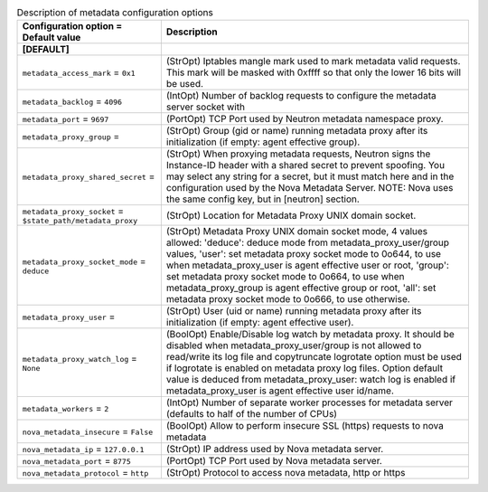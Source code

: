 ..
    Warning: Do not edit this file. It is automatically generated from the
    software project's code and your changes will be overwritten.

    The tool to generate this file lives in openstack-doc-tools repository.

    Please make any changes needed in the code, then run the
    autogenerate-config-doc tool from the openstack-doc-tools repository, or
    ask for help on the documentation mailing list, IRC channel or meeting.

.. _neutron-metadata:

.. list-table:: Description of metadata configuration options
   :header-rows: 1
   :class: config-ref-table

   * - Configuration option = Default value
     - Description
   * - **[DEFAULT]**
     -
   * - ``metadata_access_mark`` = ``0x1``
     - (StrOpt) Iptables mangle mark used to mark metadata valid requests. This mark will be masked with 0xffff so that only the lower 16 bits will be used.
   * - ``metadata_backlog`` = ``4096``
     - (IntOpt) Number of backlog requests to configure the metadata server socket with
   * - ``metadata_port`` = ``9697``
     - (PortOpt) TCP Port used by Neutron metadata namespace proxy.
   * - ``metadata_proxy_group`` =
     - (StrOpt) Group (gid or name) running metadata proxy after its initialization (if empty: agent effective group).
   * - ``metadata_proxy_shared_secret`` =
     - (StrOpt) When proxying metadata requests, Neutron signs the Instance-ID header with a shared secret to prevent spoofing. You may select any string for a secret, but it must match here and in the configuration used by the Nova Metadata Server. NOTE: Nova uses the same config key, but in [neutron] section.
   * - ``metadata_proxy_socket`` = ``$state_path/metadata_proxy``
     - (StrOpt) Location for Metadata Proxy UNIX domain socket.
   * - ``metadata_proxy_socket_mode`` = ``deduce``
     - (StrOpt) Metadata Proxy UNIX domain socket mode, 4 values allowed: 'deduce': deduce mode from metadata_proxy_user/group values, 'user': set metadata proxy socket mode to 0o644, to use when metadata_proxy_user is agent effective user or root, 'group': set metadata proxy socket mode to 0o664, to use when metadata_proxy_group is agent effective group or root, 'all': set metadata proxy socket mode to 0o666, to use otherwise.
   * - ``metadata_proxy_user`` =
     - (StrOpt) User (uid or name) running metadata proxy after its initialization (if empty: agent effective user).
   * - ``metadata_proxy_watch_log`` = ``None``
     - (BoolOpt) Enable/Disable log watch by metadata proxy. It should be disabled when metadata_proxy_user/group is not allowed to read/write its log file and copytruncate logrotate option must be used if logrotate is enabled on metadata proxy log files. Option default value is deduced from metadata_proxy_user: watch log is enabled if metadata_proxy_user is agent effective user id/name.
   * - ``metadata_workers`` = ``2``
     - (IntOpt) Number of separate worker processes for metadata server (defaults to half of the number of CPUs)
   * - ``nova_metadata_insecure`` = ``False``
     - (BoolOpt) Allow to perform insecure SSL (https) requests to nova metadata
   * - ``nova_metadata_ip`` = ``127.0.0.1``
     - (StrOpt) IP address used by Nova metadata server.
   * - ``nova_metadata_port`` = ``8775``
     - (PortOpt) TCP Port used by Nova metadata server.
   * - ``nova_metadata_protocol`` = ``http``
     - (StrOpt) Protocol to access nova metadata, http or https
